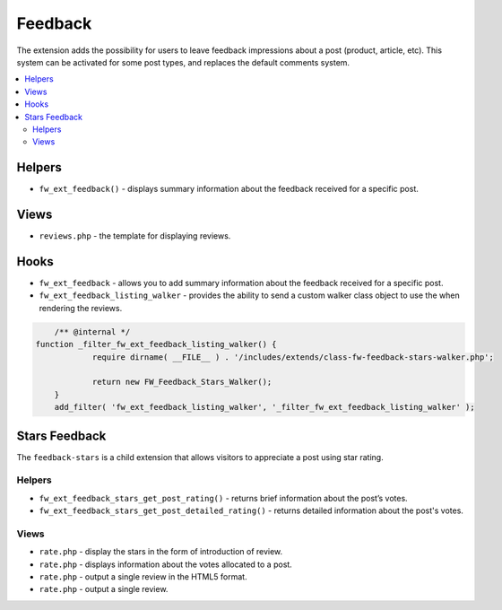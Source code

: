 Feedback
========

The extension adds the possibility for users to leave feedback impressions about a post (product, article, etc).
This system can be activated for some post types, and replaces the default comments system.

.. contents::
    :local:
    :backlinks: top

Helpers
-------

* ``fw_ext_feedback()`` - displays summary information about the feedback received for a specific post.

Views
-----

* ``reviews.php`` - the template for displaying reviews.

Hooks
-----

* ``fw_ext_feedback`` - allows you to add summary information about the feedback received for a specific post.
* ``fw_ext_feedback_listing_walker`` - provides the ability to send a custom walker class object to use the when rendering the reviews.
 
.. code-block:: php

	/** @internal */
    function _filter_fw_ext_feedback_listing_walker() {
		require dirname( __FILE__ ) . '/includes/extends/class-fw-feedback-stars-walker.php';

		return new FW_Feedback_Stars_Walker(); 
	} 
	add_filter( 'fw_ext_feedback_listing_walker', '_filter_fw_ext_feedback_listing_walker' );


Stars Feedback
--------------

The ``feedback-stars`` is a child extension that allows visitors to appreciate a post using star rating.

Helpers
^^^^^^^

* ``fw_ext_feedback_stars_get_post_rating()`` - returns brief information about the post’s votes.

* ``fw_ext_feedback_stars_get_post_detailed_rating()`` - returns detailed information about the post's votes.

Views
^^^^^

* ``rate.php`` - display the stars in the form of introduction of review.

* ``rate.php`` - displays information about the votes allocated to a post.

* ``rate.php`` - output a single review in the HTML5 format.

* ``rate.php`` - output a single review.

